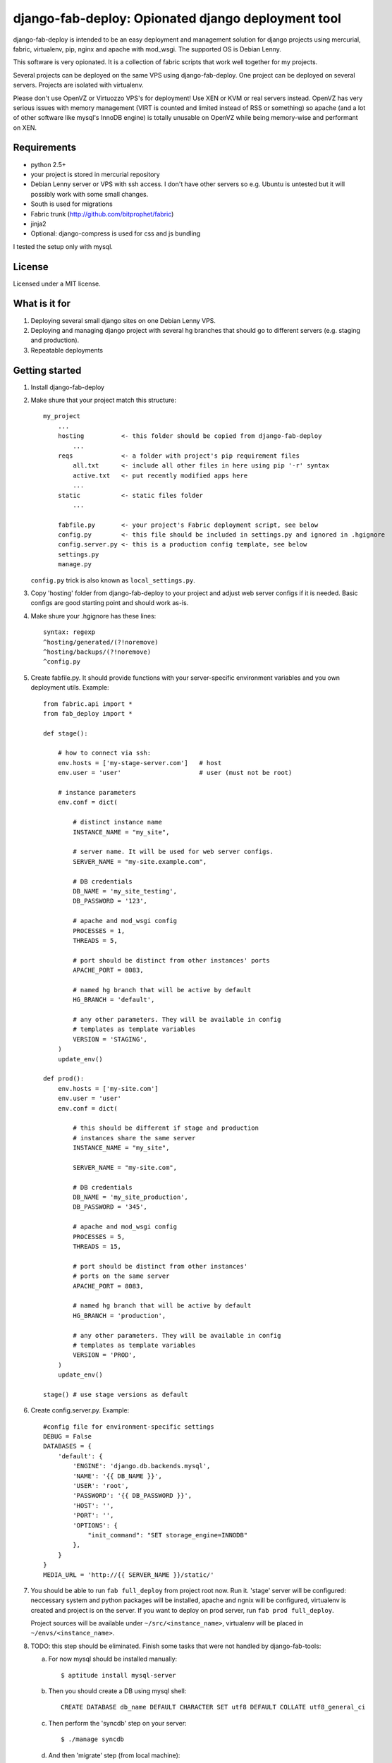 ===================================================
django-fab-deploy: Opionated django deployment tool
===================================================

django-fab-deploy is intended to be an easy deployment and management
solution for django projects using mercurial, fabric, virtualenv, pip,
nginx and apache with mod_wsgi. The supported OS is Debian Lenny.

This software is very opionated. It is a collection of fabric scripts
that work well together for my projects.

Several projects can be deployed on the same VPS using django-fab-deploy.
One project can be deployed on several servers. Projects are isolated
with virtualenv.

Please don't use OpenVZ or Virtuozzo VPS's for deployment! Use XEN or KVM or
real servers instead. OpenVZ has very serious issues with memory management
(VIRT is counted and limited instead of RSS or something) so apache (and a
lot of other software like mysql's InnoDB engine) is totally unusable on
OpenVZ while being memory-wise and performant on XEN.

Requirements
============

* python 2.5+
* your project is stored in mercurial repository
* Debian Lenny server or VPS with ssh access. I don't have other servers
  so e.g. Ubuntu is untested but it will possibly work with some small changes.
* South is used for migrations
* Fabric trunk (http://github.com/bitprophet/fabric)
* jinja2
* Optional: django-compress is used for css and js bundling

I tested the setup only with mysql.

License
=======

Licensed under a MIT license.


What is it for
==============

1. Deploying several small django sites on one Debian Lenny VPS.

2. Deploying and managing django project with several hg branches that should
   go to different servers (e.g. staging and production).

3. Repeatable deployments

Getting started
===============

1. Install django-fab-deploy
2. Make shure that your project match this structure::

        my_project
            ...
            hosting          <- this folder should be copied from django-fab-deploy
                ...
            reqs             <- a folder with project's pip requirement files
                all.txt      <- include all other files in here using pip '-r' syntax
                active.txt   <- put recently modified apps here
                ...
            static           <- static files folder
                ...

            fabfile.py       <- your project's Fabric deployment script, see below
            config.py        <- this file should be included in settings.py and ignored in .hgignore
            config.server.py <- this is a production config template, see below
            settings.py
            manage.py

   ``config.py`` trick is also known as ``local_settings.py``.

3. Copy 'hosting' folder from django-fab-deploy to your project and adjust
   web server configs if it is needed. Basic configs are good starting point and
   should work as-is.

4. Make shure your .hgignore has these lines::

        syntax: regexp
        ^hosting/generated/(?!noremove)
        ^hosting/backups/(?!noremove)
        ^config.py

5. Create fabfile.py. It should provide functions with your server-specific
   environment variables and you own deployment utils. Example::

        from fabric.api import *
        from fab_deploy import *

        def stage():

            # how to connect via ssh:
            env.hosts = ['my-stage-server.com']   # host
            env.user = 'user'                     # user (must not be root)

            # instance parameters
            env.conf = dict(

                # distinct instance name
                INSTANCE_NAME = "my_site",

                # server name. It will be used for web server configs.
                SERVER_NAME = "my-site.example.com",

                # DB credentials
                DB_NAME = 'my_site_testing',
                DB_PASSWORD = '123',

                # apache and mod_wsgi config
                PROCESSES = 1,
                THREADS = 5,

                # port should be distinct from other instances' ports
                APACHE_PORT = 8083,

                # named hg branch that will be active by default
                HG_BRANCH = 'default',

                # any other parameters. They will be available in config
                # templates as template variables
                VERSION = 'STAGING',
            )
            update_env()

        def prod():
            env.hosts = ['my-site.com']
            env.user = 'user'
            env.conf = dict(

                # this should be different if stage and production
                # instances share the same server
                INSTANCE_NAME = "my_site",

                SERVER_NAME = "my-site.com",

                # DB credentials
                DB_NAME = 'my_site_production',
                DB_PASSWORD = '345',

                # apache and mod_wsgi config
                PROCESSES = 5,
                THREADS = 15,

                # port should be distinct from other instances'
                # ports on the same server
                APACHE_PORT = 8083,

                # named hg branch that will be active by default
                HG_BRANCH = 'production',

                # any other parameters. They will be available in config
                # templates as template variables
                VERSION = 'PROD',
            )
            update_env()

        stage() # use stage versions as default

6. Create config.server.py. Example::

        #config file for environment-specific settings
        DEBUG = False
        DATABASES = {
            'default': {
                'ENGINE': 'django.db.backends.mysql',
                'NAME': '{{ DB_NAME }}',
                'USER': 'root',
                'PASSWORD': '{{ DB_PASSWORD }}',
                'HOST': '',
                'PORT': '',
                'OPTIONS': {
                    "init_command": "SET storage_engine=INNODB"
                },
            }
        }
        MEDIA_URL = 'http://{{ SERVER_NAME }}/static/'


7. You should be able to run ``fab full_deploy`` from project root now. Run it.
   'stage' server will be configured: neccessary system and python packages
   will be installed, apache and ngnix will be configured, virtualenv is
   created and project is on the server. If you want to deploy on prod server,
   run ``fab prod full_deploy``.

   Project sources will be available under ``~/src/<instance_name>``, virtualenv
   will be placed in ``~/envs/<instance_name>``.

8. TODO: this step should be eliminated.
   Finish some tasks that were not handled by django-fab-tools:

   a) For now mysql should be installed manually::

        $ aptitude install mysql-server

   b) Then you should create a DB using mysql shell::

        CREATE DATABASE db_name DEFAULT CHARACTER SET utf8 DEFAULT COLLATE utf8_general_ci

   c) Then perform the 'syncdb' step on your server::

        $ ./manage syncdb

   d) And then 'migrate' step (from local machine)::

        $ fab migrate

   e) Django session tables MUST be MyISAM. If the default engine is InnoDB
      then the following command should be performed in mysql shell::

        alter table django_session engine=myisam;

   f) Configuring the email server::

        $ dpkg-reconfigure exim4-config

9. You project should be now up and running.


Some common tasks (dig into source code for more)
=================================================

1. Deploy changes on default server::

        $ fab push

2. Deploy changes on another server, update pip requirements and
   perform migrations::

        $ fab prod push:pip_update,migrate

3. Update requirements specified in reqs/active.txt::

        $ fab pip_update

4. Update requirements specified in reqs/my_apps.txt::

        $ fab pip_update:my_apps

5. Remotely change hg branch::

        $ fab up:my_branch

TODO: provide complete list of commands

